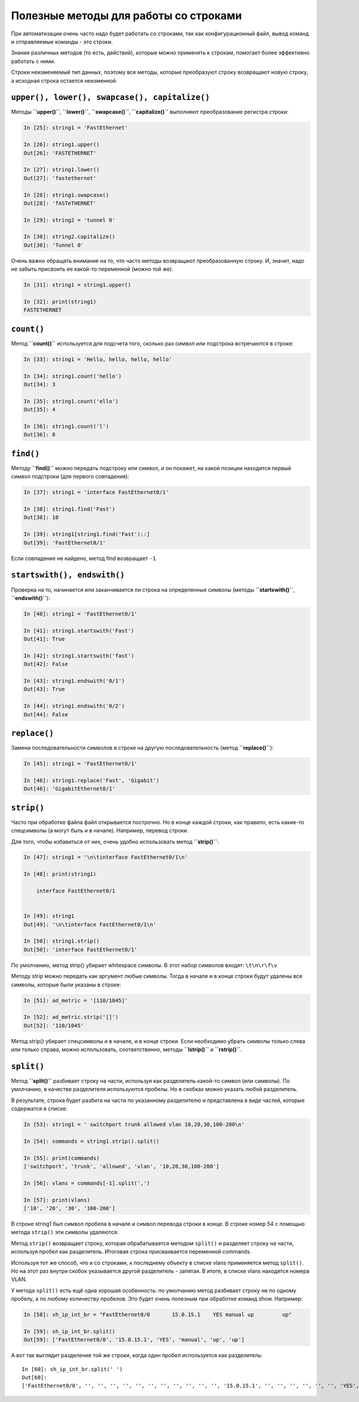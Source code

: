 Полезные методы для работы со строками
~~~~~~~~~~~~~~~~~~~~~~~~~~~~~~~~~~~~~~

При автоматизации очень часто надо будет работать со строками, так как
конфигурационный файл, вывод команд и отправляемые команды - это строки.

Знание различных методов (то есть, действий), которые можно применять к
строкам, помогает более эффективно работать с ними.

Строки неизменяемый тип данных, поэтому все методы, которые преобразуют
строку возвращают новую строку, а исходная строка остается неизменной.

``upper(), lower(), swapcase(), capitalize()``
^^^^^^^^^^^^^^^^^^^^^^^^^^^^^^^^^^^^^^^^^^^^^^

Методы **``upper()``**, **``lower()``**, **``swapcase()``**,
**``capitalize()``** выполняют преобразование регистра строки:

.. code:: python

    In [25]: string1 = 'FastEthernet'

    In [26]: string1.upper()
    Out[26]: 'FASTETHERNET'

    In [27]: string1.lower()
    Out[27]: 'fastethernet'

    In [28]: string1.swapcase()
    Out[28]: 'fASTeTHERNET'

    In [29]: string2 = 'tunnel 0'

    In [30]: string2.capitalize()
    Out[30]: 'Tunnel 0'

Очень важно обращать внимание на то, что часто методы возвращают
преобразованную строку. И, значит, надо не забыть присвоить ее какой-то
переменной (можно той же).

.. code:: python

    In [31]: string1 = string1.upper()

    In [32]: print(string1)
    FASTETHERNET

``count()``
^^^^^^^^^^^

Метод **``count()``** используется для подсчета того, сколько раз символ
или подстрока встречаются в строке:

.. code:: python

    In [33]: string1 = 'Hello, hello, hello, hello'

    In [34]: string1.count('hello')
    Out[34]: 3

    In [35]: string1.count('ello')
    Out[35]: 4

    In [36]: string1.count('l')
    Out[36]: 8

``find()``
^^^^^^^^^^

Методу **``find()``** можно передать подстроку или символ, и он покажет,
на какой позиции находится первый символ подстроки (для первого
совпадения):

.. code:: python

    In [37]: string1 = 'interface FastEthernet0/1'

    In [38]: string1.find('Fast')
    Out[38]: 10

    In [39]: string1[string1.find('Fast')::]
    Out[39]: 'FastEthernet0/1'

Если совпадение не найдено, метод find возвращает ``-1``.

``startswith(), endswith()``
^^^^^^^^^^^^^^^^^^^^^^^^^^^^

Проверка на то, начинается или заканчивается ли строка на определенные
символы (методы **``startswith()``**, **``endswith()``**):

.. code:: python

    In [40]: string1 = 'FastEthernet0/1'

    In [41]: string1.startswith('Fast')
    Out[41]: True

    In [42]: string1.startswith('fast')
    Out[42]: False

    In [43]: string1.endswith('0/1')
    Out[43]: True

    In [44]: string1.endswith('0/2')
    Out[44]: False

``replace()``
^^^^^^^^^^^^^

Замена последовательности символов в строке на другую последовательность
(метод **``replace()``**):

.. code:: python

    In [45]: string1 = 'FastEthernet0/1'

    In [46]: string1.replace('Fast', 'Gigabit')
    Out[46]: 'GigabitEthernet0/1'

``strip()``
^^^^^^^^^^^

Часто при обработке файла файл открывается построчно. Но в конце каждой
строки, как правило, есть какие-то спецсимволы (а могут быть и в
начале). Например, перевод строки.

Для того, чтобы избавиться от них, очень удобно использовать метод
**``strip()``**:

.. code:: python

    In [47]: string1 = '\n\tinterface FastEthernet0/1\n'

    In [48]: print(string1)

        interface FastEthernet0/1


    In [49]: string1
    Out[49]: '\n\tinterface FastEthernet0/1\n'

    In [50]: string1.strip()
    Out[50]: 'interface FastEthernet0/1'

По умолчанию, метод strip() убирает whitespace символы. В этот набор
символов входят: ``\t\n\r\f\v``

Методу strip можно передать как аргумент любые символы. Тогда в начале и
в конце строки будут удалены все символы, которые были указаны в строке:

.. code:: python

    In [51]: ad_metric = '[110/1045]'

    In [52]: ad_metric.strip('[]')
    Out[52]: '110/1045'

Метод strip() убирает спецсимволы и в начале, и в конце строки. Если
необходимо убрать символы только слева или только справа, можно
использовать, соответственно, методы **``lstrip()``** и
**``rstrip()``**.

``split()``
^^^^^^^^^^^

Метод **``split()``** разбивает строку на части, используя как
разделитель какой-то символ (или символы). По умолчанию, в качестве
разделителя используются пробелы. Но в скобках можно указать любой
разделитель.

В результате, строка будет разбита на части по указанному разделителю и
представлена в виде частей, которые содержатся в списке:

.. code:: python

    In [53]: string1 = ' switchport trunk allowed vlan 10,20,30,100-200\n'

    In [54]: commands = string1.strip().split()

    In [55]: print(commands)
    ['switchport', 'trunk', 'allowed', 'vlan', '10,20,30,100-200']

    In [56]: vlans = commands[-1].split(',')

    In [57]: print(vlans)
    ['10', '20', '30', '100-200']

В строке string1 был символ пробела в начале и символ перевода строки в
конце. В строке номер 54 с помощью метода ``strip()`` эти символы
удаляются.

Метод ``strip()`` возвращает строку, которая обрабатывается методом
``split()`` и разделяет строку на части, используя пробел как
разделитель. Итоговая строка присваивается переменной commands.

Используя тот же способ, что и со строками, к последнему объекту в
списке vlans применяется метод ``split()``. Но на этот раз внутри скобок
указывается другой разделитель - запятая. В итоге, в списке vlans
находятся номера VLAN.

У метода ``split()`` есть ещё одна хорошая особенность: по умолчанию
метод разбивает строку не по одному пробелу, а по любому количеству
пробелов. Это будет очень полезным при обработке команд show. Например:

.. code:: python

    In [58]: sh_ip_int_br = "FastEthernet0/0       15.0.15.1    YES manual up         up"

    In [59]: sh_ip_int_br.split()
    Out[59]: ['FastEthernet0/0', '15.0.15.1', 'YES', 'manual', 'up', 'up']

А вот так выглядит разделение той же строки, когда один пробел
используется как разделитель:

::

    In [60]: sh_ip_int_br.split(' ')
    Out[60]:
    ['FastEthernet0/0', '', '', '', '', '', '', '', '', '', '', '', '15.0.15.1', '', '', '', '', '', '', 'YES', 'manual', 'up', '', '', '', '', '', '', '', '', '', '', '', '', '', '', '', '', '', '', '', 'up']

